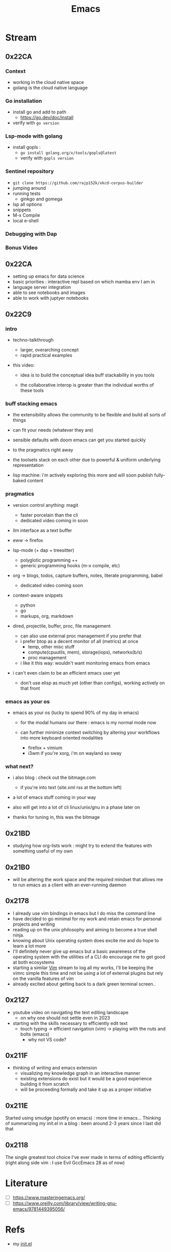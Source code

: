 :PROPERTIES:
:ID:       20230712T224009.631876
:END:
#+title: Emacs
#+filetags: :emacs:

* Stream
** 0x22CA
*** Context
 - working in the cloud native space
 - golang is the cloud native language
*** Go installation
 - install go and add to path
   - https://go.dev/doc/install
 - verify with =go version=
*** Lsp-mode with golang
- install gopls :
  - =go install golang.org/x/tools/gopls@latest=
  - verify with =gopls version=
*** Sentinel repository
 - =git clone https://github.com/rajp152k/xkcd-corpus-builder=
 - jumping around
 - running tests
   - ginkgo and gomega
 - lsp all options
 - snippets
 - M-x Compile
 - local e-shell
*** Debugging with Dap
*** Bonus Video
** 0x22CA
- setting up emacs for data science
- basic priorities : interactive repl based on which mamba env I am in
- language server integration
- able to see notebooks and images
- able to work with juptyer notebooks
** 0x22C9
*** intro

- techno-talkthrough
  - larger, overarching concept
  - rapid practical examples

- this video:

  - idea is to build the conceptual idea buff stackability in you tools

  - the collaborative interop is greater  than the individual worths of these tools

*** buff stacking emacs

   - the extensibility allows the community to be flexible and build all sorts of things

   - can fit your needs (whatever they are)

   - sensible defaults with doom emacs can get you started quickly

   - to the pragmatics right away

   - the toolsets stack on each other due to powerful & uniform underlying representation

   - lisp machine: i'm actively exploring this more and will soon publish fully-baked content

*** pragmatics

 - version control anything: magit
   - faster porcelain than the cli
   - dedicated video coming in soon

 - llm interface as a text buffer

 - eww -> firefox

 - lsp-mode (+ dap + treesitter)
   - polyglotic programming ++
   - generic programming hooks (m-x compile, etc)

 - org -> blogs, todos, capture buffers, notes, literate programming, babel
   - dedicated video coming soon

 - context-aware snippets
   - python
   - go
   - markups, org, markdown

 - dired, projectile, buffer, proc, file management
   - can also use external proc management if you prefer that
   - i prefer btop as a decent monitor of all (metrics) at once
     - temp, other misc stuff
     - compute(cpuutils, mem), storage(iops), networks(b/s)
     - proc management
   - i like it this way: wouldn't want monitoring emacs from emacs

 - i can't even claim to be an efficient emacs user yet
   - don't use elisp as much yet (other than configs), working actively on that front

*** emacs as your os

   - emacs as your os (lucky to spend 90% of my day in emacs)

     - for the modal humans our there : emacs is my normal mode now

     - can further minimize context switching by altering your workflows into more keyboard oriented modalities
       - firefox + vimium
       - i3wm if you're xorg, i'm on wayland so sway

*** what next?

 - i also blog : check out the bitmage.com
   - if you're into text (site.xml rss at the bottom left)

 - a lot of emacs stuff coming in your way

 - also will get into a lot of cli linux/unix/gnu in a phase later on

 - thanks for tuning in, this was the bitmage

** 0x21BD

 - studying how org-lists work : might try to extend the features with something useful of my own
** 0x21B0
 - will be altering the work space and the required mindset that allows me to run emacs as a client with an ever-running daemon
** 0x2178
 - I already use vim bindings in emacs but I do miss the command line
 - have decided to go minimal for my work and retain emacs for personal projects and writing
 - reading up on the unix philosophy and aiming to become a true shell ninja.
 - knowing about Unix operating system does excite me and do hope to learn a lot more
 - I'll definitely never give up emacs but a basic awareness of the operating system with the utilities of a CLI do encourage me to get good at both ecosystems
 - starting a similar [[id:8bc9d1c6-da56-4db9-a904-8f052e6836cb][Vim]] stream to log all my works, I'll be keeping the vimrc simple this time and not be using a lot of external plugins but rely on the vanilla features of vim
 - already excited about getting back to a dark green terminal screen..
** 0x2127
 - youtube video on navigating the text editing landscape
   - on why one should not settle even in 2023
 - starting with the skills necessary to efficiently edit text
   - touch typing -> efficient navigation (vim) -> playing with the nuts and bolts (emacs)
     - why not VS code?
** 0x211F
 - thinking of writing and emacs extension
   - visualizing my knowledge graph in an interactive manner
   - existing extensions do exist but it would be a good experience building it from scratch
   - will be proceeding formally and take it up as a proper initiative
** 0x211E
Started using smudge (spotify on emacs) : more time in emacs...
Thinking of summarizing my init.el in a blog : been around 2-3 years since I last did that 
** 0x2118
The single greatest tool choice I've ever made in terms of editing efficiently (right along side vim : I use Evil GccEmacs 28 as of now)
* Literature
 - [ ] https://www.masteringemacs.org/
 - [ ] https://www.oreilly.com/library/view/writing-gnu-emacs/9781449395056/
* Refs
 - my [[id:20230809T095308.040286][init.el]]
* Utilities
** [[id:be1c795a-add6-4122-add5-ead5f45fbab2][Org-mode]]
** [[id:72e5e672-da30-4fda-9efb-6258a1712f8f][Tramp]]
